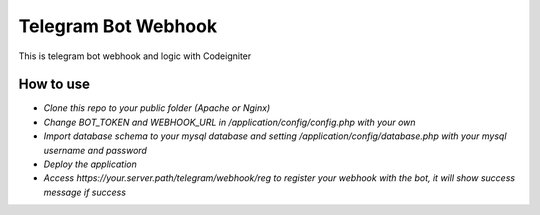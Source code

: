 ###################
Telegram Bot Webhook
###################

This is telegram bot webhook and logic with Codeigniter

*******************
How to use
*******************

- `Clone this repo to your public folder (Apache or Nginx)`
- `Change BOT_TOKEN and WEBHOOK_URL in /application/config/config.php with your own`
- `Import database schema to your mysql database and setting /application/config/database.php with your mysql username and password`
- `Deploy the application`
- `Access https://your.server.path/telegram/webhook/reg to register your webhook with the bot, it will show success message if success`
